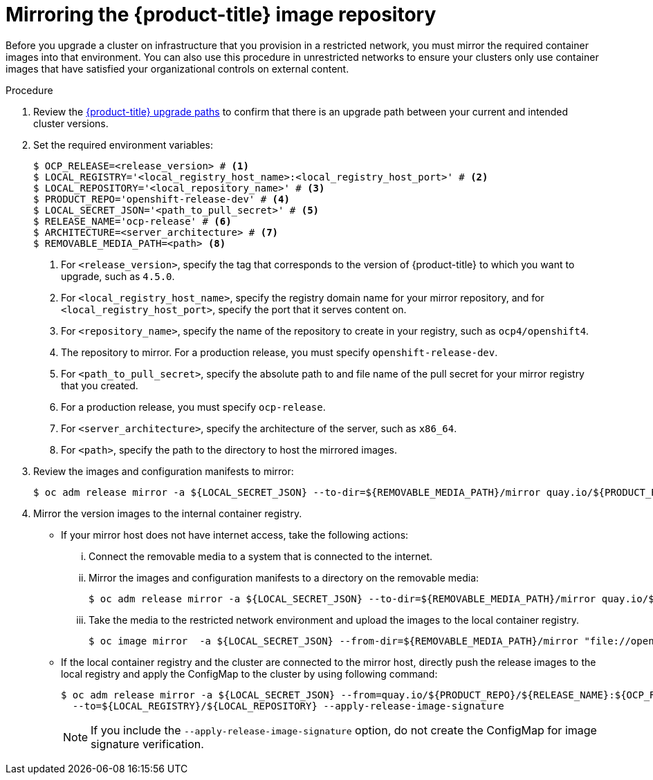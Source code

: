 // Module included in the following assemblies:
//
// * updating/updating-restricted-network-cluster.adoc

[id="update-mirror-repository_{context}"]
= Mirroring the {product-title} image repository

Before you upgrade a cluster on infrastructure that you provision in a restricted network, you must mirror the required container images into that environment. You can also use this procedure in unrestricted networks to ensure your clusters only use container images that have satisfied your organizational controls on external content.

.Procedure

. Review the link:https://access.redhat.com/solutions/4583231[{product-title} upgrade paths] to confirm that there is an upgrade path between your current and intended cluster versions.

. Set the required environment variables:
+
----
$ OCP_RELEASE=<release_version> # <1>
$ LOCAL_REGISTRY='<local_registry_host_name>:<local_registry_host_port>' # <2>
$ LOCAL_REPOSITORY='<local_repository_name>' # <3>
$ PRODUCT_REPO='openshift-release-dev' # <4>
$ LOCAL_SECRET_JSON='<path_to_pull_secret>' # <5>
$ RELEASE_NAME='ocp-release' # <6>
$ ARCHITECTURE=<server_architecture> # <7>
$ REMOVABLE_MEDIA_PATH=<path> <8>
----
<1> For `<release_version>`, specify the tag that corresponds to the version of {product-title} to which you want to upgrade, such as `4.5.0`.
<2> For `<local_registry_host_name>`, specify the registry domain name for your mirror
repository, and for `<local_registry_host_port>`, specify the port that it
serves content on.
<3> For `<repository_name>`, specify the name of the repository to create in your
registry, such as `ocp4/openshift4`.
<4> The repository to mirror. For a production release, you must specify
`openshift-release-dev`.
<5> For `<path_to_pull_secret>`, specify the absolute path to and file name of
the pull secret for your mirror registry that you created.
<6> For a production release, you must specify
`ocp-release`.
<7> For `<server_architecture>`, specify the architecture of the server, such as `x86_64`.
<8> For `<path>`, specify the path to the directory to host the mirrored images.

. Review the images and configuration manifests to mirror:
+
----
$ oc adm release mirror -a ${LOCAL_SECRET_JSON} --to-dir=${REMOVABLE_MEDIA_PATH}/mirror quay.io/${PRODUCT_REPO}/${RELEASE_NAME}:${OCP_RELEASE}-${ARCHITECTURE} --dry-run
----
. Mirror the version images to the internal container registry.
** If your mirror host does not have internet access, take the following actions:
... Connect the removable media to a system that is connected to the internet.
... Mirror the images and configuration manifests to a directory on the removable media:
+
----
$ oc adm release mirror -a ${LOCAL_SECRET_JSON} --to-dir=${REMOVABLE_MEDIA_PATH}/mirror quay.io/${PRODUCT_REPO}/${RELEASE_NAME}:${OCP_RELEASE}-${ARCHITECTURE}
----
... Take the media to the restricted network environment and upload the images to the local container registry.
+
----
$ oc image mirror  -a ${LOCAL_SECRET_JSON} --from-dir=${REMOVABLE_MEDIA_PATH}/mirror "file://openshift/release:${OCP_RELEASE}*" ${LOCAL_REGISTRY}/${LOCAL_REPOSITORY}
----
** If the local container registry and the cluster are connected to the mirror host, directly push the release images to the local registry and apply the ConfigMap to the cluster by using following command:
+
----
$ oc adm release mirror -a ${LOCAL_SECRET_JSON} --from=quay.io/${PRODUCT_REPO}/${RELEASE_NAME}:${OCP_RELEASE}-${ARCHITECTURE} \
  --to=${LOCAL_REGISTRY}/${LOCAL_REPOSITORY} --apply-release-image-signature
----
+
[NOTE]
====
If you include the `--apply-release-image-signature` option, do not create the ConfigMap for image signature verification.
====
